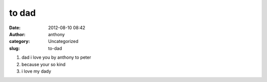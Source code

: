 to dad
######
:date: 2012-08-10 08:42
:author: anthony
:category: Uncategorized
:slug: to-dad

#. dad i love you by anthony to peter
#. because your so kind
#. i love my dady

